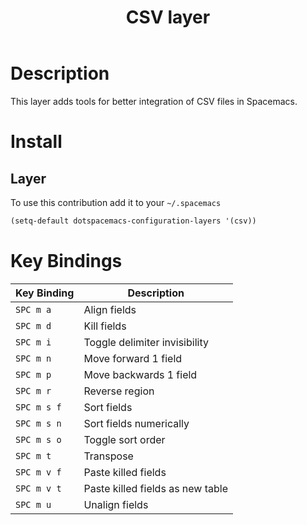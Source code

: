 #+TITLE: CSV layer
#+HTML_HEAD_EXTRA: <link rel="stylesheet" type="text/css" href="../css/readtheorg.css" />

[[file:img/csv.png]]

* Table of Contents                                      :TOC_4:noexport:
 - [[#description][Description]]
 - [[#install][Install]]
   - [[#layer][Layer]]
 - [[#key-bindings][Key Bindings]]

* Description

This layer adds tools for better integration of CSV files in Spacemacs.

* Install

** Layer

To use this contribution add it to your =~/.spacemacs=

#+BEGIN_SRC emacs-lisp
  (setq-default dotspacemacs-configuration-layers '(csv))
#+END_SRC

* Key Bindings

| Key Binding | Description                      |
|-------------+----------------------------------|
| ~SPC m a~   | Align fields                     |
| ~SPC m d~   | Kill fields                      |
| ~SPC m i~   | Toggle delimiter invisibility    |
| ~SPC m n~   | Move forward 1 field             |
| ~SPC m p~   | Move backwards 1 field           |
| ~SPC m r~   | Reverse region                   |
| ~SPC m s f~ | Sort fields                      |
| ~SPC m s n~ | Sort fields numerically          |
| ~SPC m s o~ | Toggle sort order                |
| ~SPC m t~   | Transpose                        |
| ~SPC m v f~ | Paste killed fields              |
| ~SPC m v t~ | Paste killed fields as new table |
| ~SPC m u~   | Unalign fields                   |
